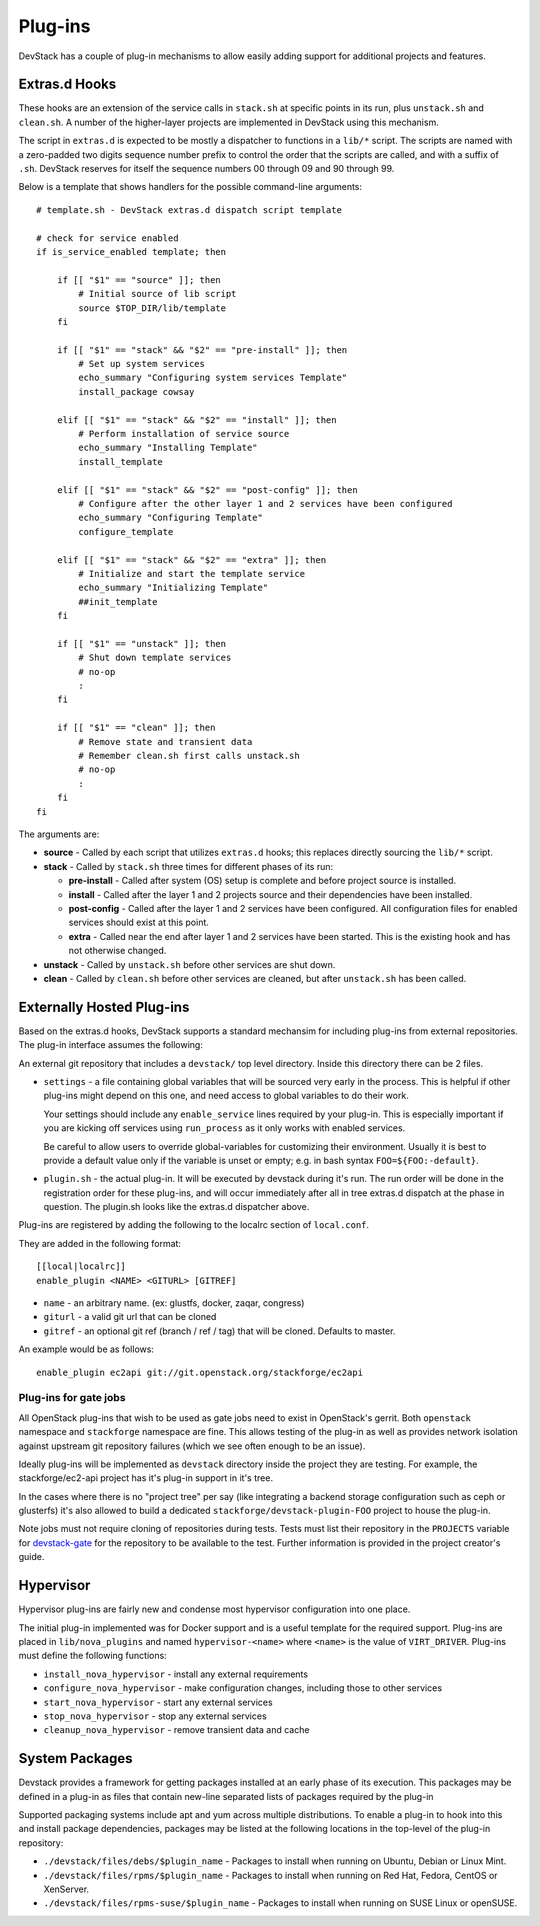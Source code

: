 =======
Plug-ins
=======

DevStack has a couple of plug-in mechanisms to allow easily adding
support for additional projects and features.

Extras.d Hooks
==============

These hooks are an extension of the service calls in
``stack.sh`` at specific points in its run, plus ``unstack.sh`` and
``clean.sh``. A number of the higher-layer projects are implemented in
DevStack using this mechanism.

The script in ``extras.d`` is expected to be mostly a dispatcher to
functions in a ``lib/*`` script. The scripts are named with a
zero-padded two digits sequence number prefix to control the order that
the scripts are called, and with a suffix of ``.sh``. DevStack reserves
for itself the sequence numbers 00 through 09 and 90 through 99.

Below is a template that shows handlers for the possible command-line
arguments:

::

    # template.sh - DevStack extras.d dispatch script template

    # check for service enabled
    if is_service_enabled template; then

        if [[ "$1" == "source" ]]; then
            # Initial source of lib script
            source $TOP_DIR/lib/template
        fi

        if [[ "$1" == "stack" && "$2" == "pre-install" ]]; then
            # Set up system services
            echo_summary "Configuring system services Template"
            install_package cowsay

        elif [[ "$1" == "stack" && "$2" == "install" ]]; then
            # Perform installation of service source
            echo_summary "Installing Template"
            install_template

        elif [[ "$1" == "stack" && "$2" == "post-config" ]]; then
            # Configure after the other layer 1 and 2 services have been configured
            echo_summary "Configuring Template"
            configure_template

        elif [[ "$1" == "stack" && "$2" == "extra" ]]; then
            # Initialize and start the template service
            echo_summary "Initializing Template"
            ##init_template
        fi

        if [[ "$1" == "unstack" ]]; then
            # Shut down template services
            # no-op
            :
        fi

        if [[ "$1" == "clean" ]]; then
            # Remove state and transient data
            # Remember clean.sh first calls unstack.sh
            # no-op
            :
        fi
    fi

The arguments are:

-  **source** - Called by each script that utilizes ``extras.d`` hooks;
   this replaces directly sourcing the ``lib/*`` script.
-  **stack** - Called by ``stack.sh`` three times for different phases
   of its run:

   -  **pre-install** - Called after system (OS) setup is complete and
      before project source is installed.
   -  **install** - Called after the layer 1 and 2 projects source and
      their dependencies have been installed.
   -  **post-config** - Called after the layer 1 and 2 services have
      been configured. All configuration files for enabled services
      should exist at this point.
   -  **extra** - Called near the end after layer 1 and 2 services have
      been started. This is the existing hook and has not otherwise
      changed.

-  **unstack** - Called by ``unstack.sh`` before other services are shut
   down.
-  **clean** - Called by ``clean.sh`` before other services are cleaned,
   but after ``unstack.sh`` has been called.


Externally Hosted Plug-ins
==========================

Based on the extras.d hooks, DevStack supports a standard mechansim
for including plug-ins from external repositories. The plug-in interface
assumes the following:

An external git repository that includes a ``devstack/`` top level
directory. Inside this directory there can be 2 files.

- ``settings`` - a file containing global variables that will be
  sourced very early in the process. This is helpful if other plug-ins
  might depend on this one, and need access to global variables to do
  their work.

  Your settings should include any ``enable_service`` lines required
  by your plug-in. This is especially important if you are kicking off
  services using ``run_process`` as it only works with enabled
  services.

  Be careful to allow users to override global-variables for
  customizing their environment.  Usually it is best to provide a
  default value only if the variable is unset or empty; e.g. in bash
  syntax ``FOO=${FOO:-default}``.

- ``plugin.sh`` - the actual plug-in. It will be executed by devstack
  during it's run. The run order will be done in the registration
  order for these plug-ins, and will occur immediately after all in
  tree extras.d dispatch at the phase in question.  The plugin.sh
  looks like the extras.d dispatcher above.

Plug-ins are registered by adding the following to the localrc section
of ``local.conf``.

They are added in the following format::

  [[local|localrc]]
  enable_plugin <NAME> <GITURL> [GITREF]

- ``name`` - an arbitrary name. (ex: glustfs, docker, zaqar, congress)
- ``giturl`` - a valid git url that can be cloned
- ``gitref`` - an optional git ref (branch / ref / tag) that will be
  cloned. Defaults to master.

An example would be as follows::

  enable_plugin ec2api git://git.openstack.org/stackforge/ec2api

Plug-ins for gate jobs
-----------------------

All OpenStack plug-ins that wish to be used as gate jobs need to exist
in OpenStack's gerrit. Both ``openstack`` namespace and ``stackforge``
namespace are fine. This allows testing of the plug-in as well as
provides network isolation against upstream git repository failures
(which we see often enough to be an issue).

Ideally plug-ins will be implemented as ``devstack`` directory inside
the project they are testing. For example, the stackforge/ec2-api
project has it's plug-in support in it's tree.

In the cases where there is no "project tree" per say (like
integrating a backend storage configuration such as ceph or glusterfs)
it's also allowed to build a dedicated
``stackforge/devstack-plugin-FOO`` project to house the plug-in.

Note jobs must not require cloning of repositories during tests.
Tests must list their repository in the ``PROJECTS`` variable for
`devstack-gate
<https://git.openstack.org/cgit/openstack-infra/devstack-gate/tree/devstack-vm-gate-wrap.sh>`_
for the repository to be available to the test.  Further information
is provided in the project creator's guide.

Hypervisor
==========

Hypervisor plug-ins are fairly new and condense most hypervisor
configuration into one place.

The initial plug-in implemented was for Docker support and is a useful
template for the required support. Plug-ins are placed in
``lib/nova_plugins`` and named ``hypervisor-<name>`` where ``<name>`` is
the value of ``VIRT_DRIVER``. Plug-ins must define the following
functions:

-  ``install_nova_hypervisor`` - install any external requirements
-  ``configure_nova_hypervisor`` - make configuration changes, including
   those to other services
-  ``start_nova_hypervisor`` - start any external services
-  ``stop_nova_hypervisor`` - stop any external services
-  ``cleanup_nova_hypervisor`` - remove transient data and cache

System Packages
===============

Devstack provides a framework for getting packages installed at an early
phase of its execution. This packages may be defined in a plug-in as files
that contain new-line separated lists of packages required by the plug-in

Supported packaging systems include apt and yum across multiple distributions.
To enable a plug-in to hook into this and install package dependencies, packages
may be listed at the following locations in the top-level of the plug-in
repository:

- ``./devstack/files/debs/$plugin_name`` - Packages to install when running
  on Ubuntu, Debian or Linux Mint.

- ``./devstack/files/rpms/$plugin_name`` - Packages to install when running
  on Red Hat, Fedora, CentOS or XenServer.

- ``./devstack/files/rpms-suse/$plugin_name`` - Packages to install when
  running on SUSE Linux or openSUSE.
